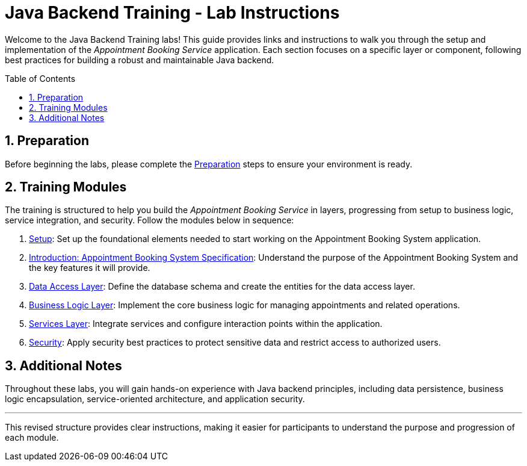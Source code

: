 :toc: macro
:sectnums:
:sectnumlevels: 2

= Java Backend Training - Lab Instructions

Welcome to the Java Backend Training labs! This guide provides links and instructions to walk you through the setup and implementation of the _Appointment Booking Service_ application. Each section focuses on a specific layer or component, following best practices for building a robust and maintainable Java backend.

toc::[]

== Preparation

Before beginning the labs, please complete the link:preparation.asciidoc[Preparation] steps to ensure your environment is ready.

== Training Modules

The training is structured to help you build the _Appointment Booking Service_ in layers, progressing from setup to business logic, service integration, and security. Follow the modules below in sequence:

. link:appointment-booking-service-setup.asciidoc[Setup]: Set up the foundational elements needed to start working on the Appointment Booking System application.
. link:appointment-booking-system-specification.asciidoc[Introduction: Appointment Booking System Specification]: Understand the purpose of the Appointment Booking System and the key features it will provide.
. link:appointment-booking-service-dataaccess-layer.asciidoc[Data Access Layer]: Define the database schema and create the entities for the data access layer.
. link:appointment-booking-service-logic-layer.asciidoc[Business Logic Layer]: Implement the core business logic for managing appointments and related operations.
. link:appointment-booking-service-services-layer.asciidoc[Services Layer]: Integrate services and configure interaction points within the application.
. link:appointment-booking-service-security.asciidoc[Security]: Apply security best practices to protect sensitive data and restrict access to authorized users.


== Additional Notes

Throughout these labs, you will gain hands-on experience with Java backend principles, including data persistence, business logic encapsulation, service-oriented architecture, and application security.

---

This revised structure provides clear instructions, making it easier for participants to understand the purpose and progression of each module.
